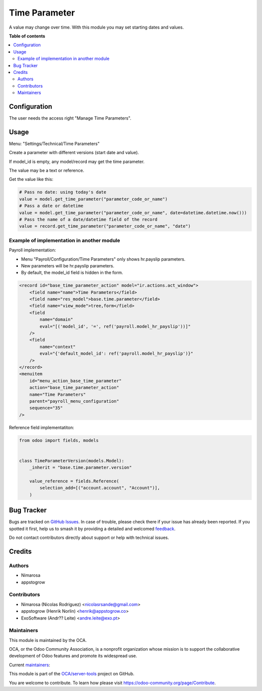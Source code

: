 ==============
Time Parameter
==============

.. 
   !!!!!!!!!!!!!!!!!!!!!!!!!!!!!!!!!!!!!!!!!!!!!!!!!!!!
   !! This file is generated by oca-gen-addon-readme !!
   !! changes will be overwritten.                   !!
   !!!!!!!!!!!!!!!!!!!!!!!!!!!!!!!!!!!!!!!!!!!!!!!!!!!!
   !! source digest: sha256:b19c48105a6e8ffe0fdf23f4eccc9c87307e294547717716678ea9ddd8a5bd6a
   !!!!!!!!!!!!!!!!!!!!!!!!!!!!!!!!!!!!!!!!!!!!!!!!!!!!

.. |badge1| image:: https://img.shields.io/badge/maturity-Beta-yellow.png
    :target: https://odoo-community.org/page/development-status
    :alt: Beta
.. |badge2| image:: https://img.shields.io/badge/licence-LGPL--3-blue.png
    :target: http://www.gnu.org/licenses/lgpl-3.0-standalone.html
    :alt: License: LGPL-3
.. |badge3| image:: https://img.shields.io/badge/github-OCA%2Fserver--tools-lightgray.png?logo=github
    :target: https://github.com/OCA/server-tools/tree/16.0/base_time_parameter
    :alt: OCA/server-tools
.. |badge4| image:: https://img.shields.io/badge/weblate-Translate%20me-F47D42.png
    :target: https://translation.odoo-community.org/projects/server-tools-16-0/server-tools-16-0-base_time_parameter
    :alt: Translate me on Weblate
.. |badge5| image:: https://img.shields.io/badge/runboat-Try%20me-875A7B.png
    :target: https://runboat.odoo-community.org/builds?repo=OCA/server-tools&target_branch=16.0
    :alt: Try me on Runboat

|badge1| |badge2| |badge3| |badge4| |badge5|

A value may change over time.
With this module you may set starting dates and values.

**Table of contents**

.. contents::
   :local:

Configuration
=============

The user needs the access right "Manage Time Parameters".

Usage
=====

Menu: "Settings/Technical/Time Parameters"

Create a parameter with different versions (start date and value).

If model_id is empty, any model/record may get the time parameter.

The value may be a text or reference.

Get the value like this:

.. code-block:: python

    # Pass no date: using today's date
    value = model.get_time_parameter("parameter_code_or_name")
    # Pass a date or datetime
    value = model.get_time_parameter("parameter_code_or_name", date=datetime.datetime.now()))
    # Pass the name of a date/datetime field of the record
    value = record.get_time_parameter("parameter_code_or_name", "date")

Example of implementation in another module
~~~~~~~~~~~~~~~~~~~~~~~~~~~~~~~~~~~~~~~~~~~

Payroll implementation:

* Menu "Payroll/Configuration/Time Parameters" only shows hr.payslip parameters.
* New parameters will be hr.payslip parameters.
* By default, the model_id field is hidden in the form.

.. code-block:: XML

    <record id="base_time_parameter_action" model="ir.actions.act_window">
        <field name="name">Time Parameters</field>
        <field name="res_model">base.time.parameter</field>
        <field name="view_mode">tree,form</field>
        <field
            name="domain"
            eval="[('model_id', '=', ref('payroll.model_hr_payslip'))]"
        />
        <field
            name="context"
            eval="{'default_model_id': ref('payroll.model_hr_payslip')}"
        />
    </record>
    <menuitem
        id="menu_action_base_time_parameter"
        action="base_time_parameter_action"
        name="Time Parameters"
        parent="payroll_menu_configuration"
        sequence="35"
    />

Reference field implementatiton:

.. code-block:: python

    from odoo import fields, models


    class TimeParameterVersion(models.Model):
        _inherit = "base.time.parameter.version"

        value_reference = fields.Reference(
            selection_add=[("account.account", "Account")],
        )

Bug Tracker
===========

Bugs are tracked on `GitHub Issues <https://github.com/OCA/server-tools/issues>`_.
In case of trouble, please check there if your issue has already been reported.
If you spotted it first, help us to smash it by providing a detailed and welcomed
`feedback <https://github.com/OCA/server-tools/issues/new?body=module:%20base_time_parameter%0Aversion:%2016.0%0A%0A**Steps%20to%20reproduce**%0A-%20...%0A%0A**Current%20behavior**%0A%0A**Expected%20behavior**>`_.

Do not contact contributors directly about support or help with technical issues.

Credits
=======

Authors
~~~~~~~

* Nimarosa
* appstogrow

Contributors
~~~~~~~~~~~~

* Nimarosa (Nicolas Rodriguez) <nicolasrsande@gmail.com>
* appstogrow (Henrik Norlin) <henrik@appstogrow.co>
* ExoSoftware (Andr?? Leite) <andre.leite@exo.pt>

Maintainers
~~~~~~~~~~~

This module is maintained by the OCA.

.. image:: https://odoo-community.org/logo.png
   :alt: Odoo Community Association
   :target: https://odoo-community.org

OCA, or the Odoo Community Association, is a nonprofit organization whose
mission is to support the collaborative development of Odoo features and
promote its widespread use.

.. |maintainer-appstogrow| image:: https://github.com/appstogrow.png?size=40px
    :target: https://github.com/appstogrow
    :alt: appstogrow
.. |maintainer-nimarosa| image:: https://github.com/nimarosa.png?size=40px
    :target: https://github.com/nimarosa
    :alt: nimarosa

Current `maintainers <https://odoo-community.org/page/maintainer-role>`__:

|maintainer-appstogrow| |maintainer-nimarosa| 

This module is part of the `OCA/server-tools <https://github.com/OCA/server-tools/tree/16.0/base_time_parameter>`_ project on GitHub.

You are welcome to contribute. To learn how please visit https://odoo-community.org/page/Contribute.
